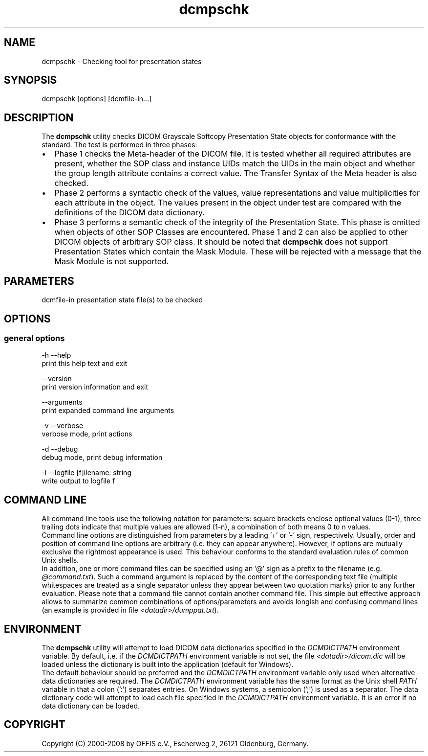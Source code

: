 .TH "dcmpschk" 1 "26 Sep 2008" "Version 3.5.4+" "OFFIS DCMTK" \" -*- nroff -*-
.nh
.SH NAME
dcmpschk \- Checking tool for presentation states
.SH "SYNOPSIS"
.PP
.PP
.nf

dcmpschk [options] [dcmfile-in...]
.fi
.PP
.SH "DESCRIPTION"
.PP
The \fBdcmpschk\fP utility checks DICOM Grayscale Softcopy Presentation State objects for conformance with the standard. The test is performed in three phases:
.PP
.PD 0
.IP "\(bu" 2
Phase 1 checks the Meta-header of the DICOM file. It is tested whether all required attributes are present, whether the SOP class and instance UIDs match the UIDs in the main object and whether the group length attribute contains a correct value. The Transfer Syntax of the Meta header is also checked.
.PP
.PD 0
.IP "\(bu" 2
Phase 2 performs a syntactic check of the values, value representations and value multiplicities for each attribute in the object. The values present in the object under test are compared with the definitions of the DICOM data dictionary.
.PP
.PD 0
.IP "\(bu" 2
Phase 3 performs a semantic check of the integrity of the Presentation State. This phase is omitted when objects of other SOP Classes are encountered. Phase 1 and 2 can also be applied to other DICOM objects of arbitrary SOP class. It should be noted that \fBdcmpschk\fP does not support Presentation States which contain the Mask Module. These will be rejected with a message that the Mask Module is not supported.
.PP
.SH "PARAMETERS"
.PP
.PP
.nf

dcmfile-in  presentation state file(s) to be checked
.fi
.PP
.SH "OPTIONS"
.PP
.SS "general options"
.PP
.nf

  -h  --help
        print this help text and exit

      --version
        print version information and exit

      --arguments
        print expanded command line arguments

  -v  --verbose
        verbose mode, print actions

  -d  --debug
        debug mode, print debug information

  -l  --logfile  [f]ilename: string
        write output to logfile f
.fi
.PP
.SH "COMMAND LINE"
.PP
All command line tools use the following notation for parameters: square brackets enclose optional values (0-1), three trailing dots indicate that multiple values are allowed (1-n), a combination of both means 0 to n values.
.PP
Command line options are distinguished from parameters by a leading '+' or '-' sign, respectively. Usually, order and position of command line options are arbitrary (i.e. they can appear anywhere). However, if options are mutually exclusive the rightmost appearance is used. This behaviour conforms to the standard evaluation rules of common Unix shells.
.PP
In addition, one or more command files can be specified using an '@' sign as a prefix to the filename (e.g. \fI@command.txt\fP). Such a command argument is replaced by the content of the corresponding text file (multiple whitespaces are treated as a single separator unless they appear between two quotation marks) prior to any further evaluation. Please note that a command file cannot contain another command file. This simple but effective approach allows to summarize common combinations of options/parameters and avoids longish and confusing command lines (an example is provided in file \fI<datadir>/dumppat.txt\fP).
.SH "ENVIRONMENT"
.PP
The \fBdcmpschk\fP utility will attempt to load DICOM data dictionaries specified in the \fIDCMDICTPATH\fP environment variable. By default, i.e. if the \fIDCMDICTPATH\fP environment variable is not set, the file \fI<datadir>/dicom.dic\fP will be loaded unless the dictionary is built into the application (default for Windows).
.PP
The default behaviour should be preferred and the \fIDCMDICTPATH\fP environment variable only used when alternative data dictionaries are required. The \fIDCMDICTPATH\fP environment variable has the same format as the Unix shell \fIPATH\fP variable in that a colon (':') separates entries. On Windows systems, a semicolon (';') is used as a separator. The data dictionary code will attempt to load each file specified in the \fIDCMDICTPATH\fP environment variable. It is an error if no data dictionary can be loaded.
.SH "COPYRIGHT"
.PP
Copyright (C) 2000-2008 by OFFIS e.V., Escherweg 2, 26121 Oldenburg, Germany. 
